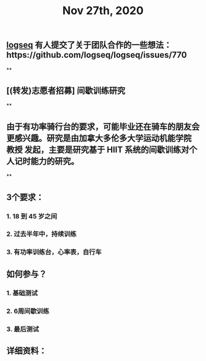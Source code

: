 #+TITLE: Nov 27th, 2020

** [[file:../pages/logseq.org][logseq]] 有人提交了关于团队合作的一些想法：https://github.com/logseq/logseq/issues/770
**
** [(转发)志愿者招募] 间歇训练研究
**
** 由于有功率骑行台的要求，可能毕业还在骑车的朋友会更感兴趣。研究是由加拿大多伦多大学运动机能学院 教授 发起，主要是研究基于 HIIT 系统的间歇训练对个人记时能力的研究。
**
** 3个要求：
*** 1. 18 到 45 岁之间
*** 2. 过去半年中，持续训练
*** 3. 有功率训练台，心率表，自行车
** 如何参与？
*** 1. 基础测试
*** 2. 6周间歇训练
*** 3. 最后测试
** 详细资料：
